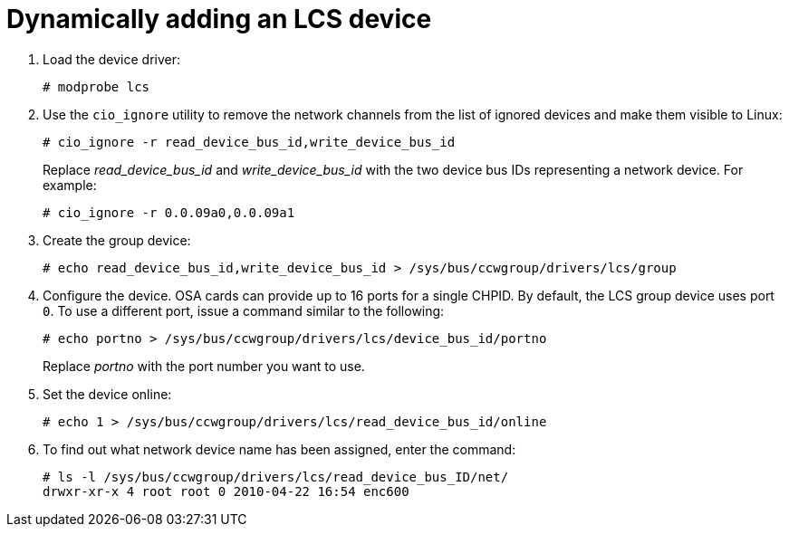 [id="dynamically-adding-an-lcs-device_{context}"]
= Dynamically adding an LCS device

. Load the device driver:
+
[literal,subs="+quotes,verbatim,macros"]
....
pass:quotes[`#`] modprobe lcs
....

. Use the [command]`cio_ignore` utility to remove the network channels from the list of ignored devices and make them visible to Linux:
+
[literal,subs="+quotes,verbatim,macros"]
....
pass:quotes[`#`] cio_ignore -r read_device_bus_id,write_device_bus_id
....
+
Replace _read_device_bus_id_ and _write_device_bus_id_ with the two device bus IDs representing a network device. For example:
+
[literal,subs="+quotes,verbatim,macros"]
....
pass:quotes[`#`] cio_ignore -r 0.0.09a0,0.0.09a1
....

. Create the group device:
+
[literal,subs="+quotes,verbatim,macros"]
....
pass:quotes[`#`] echo read_device_bus_id,write_device_bus_id > /sys/bus/ccwgroup/drivers/lcs/group
....

. Configure the device. OSA cards can provide up to 16 ports for a single CHPID. By default, the LCS group device uses port `0`. To use a different port, issue a command similar to the following:
+
[literal,subs="+quotes,verbatim,macros"]
....
pass:quotes[`#`] echo portno > /sys/bus/ccwgroup/drivers/lcs/device_bus_id/portno
....
+
Replace _portno_ with the port number you want to use.

. Set the device online:
+
[literal,subs="+quotes,verbatim,macros"]
....
pass:quotes[`#`] echo 1 > /sys/bus/ccwgroup/drivers/lcs/read_device_bus_id/online
....

. To find out what network device name has been assigned, enter the command:
+
[literal,subs="+quotes,verbatim,macros"]
....
pass:quotes[`#`] ls -l /sys/bus/ccwgroup/drivers/lcs/read_device_bus_ID/net/
drwxr-xr-x 4 root root 0 2010-04-22 16:54 enc600
....
